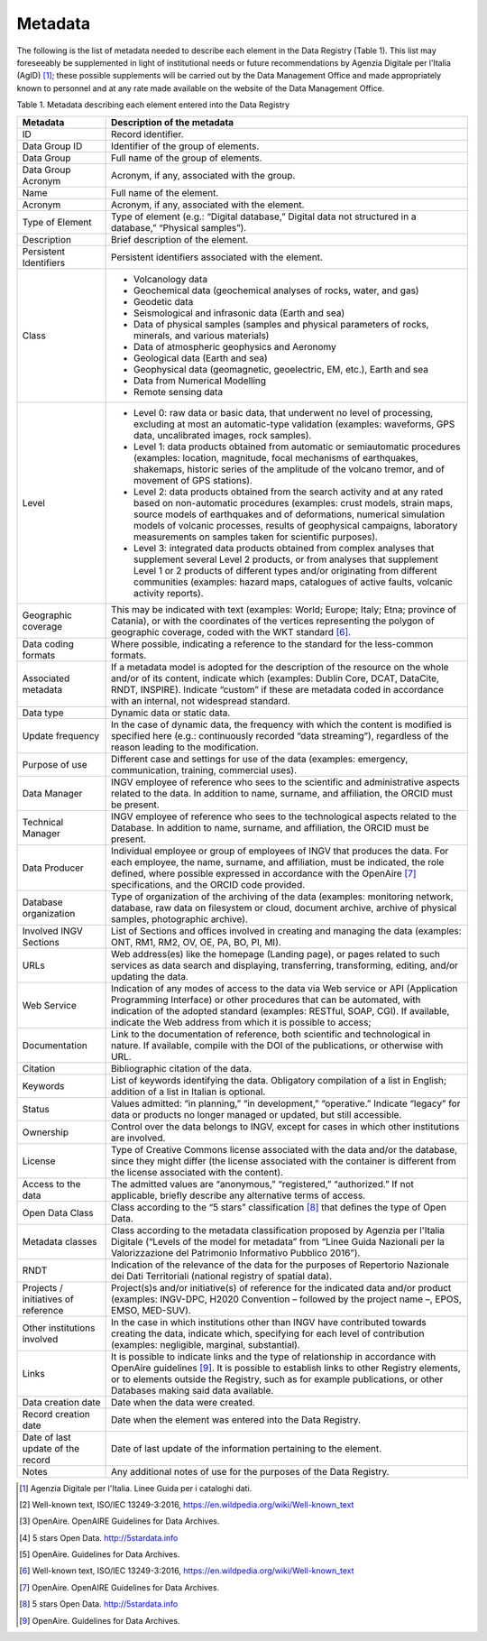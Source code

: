 Metadata
========

The following is the list of metadata needed to describe each element in
the Data Registry (Table 1). This list may foreseeably be supplemented
in light of institutional needs or future recommendations by Agenzia
Digitale per l’Italia (AgID) [1]_; these possible supplements will be
carried out by the Data Management Office and made appropriately known
to personnel and at any rate made available on the website of the Data
Management Office.

Table 1. Metadata describing each element entered into the Data Registry

+-----------------------------------+-----------------------------------+
| **Metadata**                      | **Description of the metadata**   |
+-----------------------------------+-----------------------------------+
| ID                                | Record identifier.                |
+-----------------------------------+-----------------------------------+
| Data Group ID                     | Identifier of the group of        |
|                                   | elements.                         |
+-----------------------------------+-----------------------------------+
| Data Group                        | Full name of the group of         |
|                                   | elements.                         |
+-----------------------------------+-----------------------------------+
| Data Group Acronym                | Acronym, if any, associated with  |
|                                   | the group.                        |
+-----------------------------------+-----------------------------------+
| Name                              | Full name of the element.         |
+-----------------------------------+-----------------------------------+
| Acronym                           | Acronym, if any, associated with  |
|                                   | the element.                      |
+-----------------------------------+-----------------------------------+
| Type of Element                   | Type of element (e.g.: “Digital   |
|                                   | database,” Digital data not       |
|                                   | structured in a database,”        |
|                                   | “Physical samples”).              |
+-----------------------------------+-----------------------------------+
| Description                       | Brief description of the element. |
+-----------------------------------+-----------------------------------+
| Persistent Identifiers            | Persistent identifiers associated |
|                                   | with the element.                 |
+-----------------------------------+-----------------------------------+
| Class                             | -  Volcanology data               |
|                                   |                                   |
|                                   | -  Geochemical data (geochemical  |
|                                   |    analyses of rocks, water, and  |
|                                   |    gas)                           |
|                                   |                                   |
|                                   | -  Geodetic data                  |
|                                   |                                   |
|                                   | -  Seismological and infrasonic   |
|                                   |    data (Earth and sea)           |
|                                   |                                   |
|                                   | -  Data of physical samples       |
|                                   |    (samples and physical          |
|                                   |    parameters of rocks, minerals, |
|                                   |    and various materials)         |
|                                   |                                   |
|                                   | -  Data of atmospheric geophysics |
|                                   |    and Aeronomy                   |
|                                   |                                   |
|                                   | -  Geological data (Earth and     |
|                                   |    sea)                           |
|                                   |                                   |
|                                   | -  Geophysical data (geomagnetic, |
|                                   |    geoelectric, EM, etc.), Earth  |
|                                   |    and sea                        |
|                                   |                                   |
|                                   | -  Data from Numerical Modelling  |
|                                   |                                   |
|                                   | -  Remote sensing data            |
+-----------------------------------+-----------------------------------+
| Level                             | -  Level 0: raw data or basic     |
|                                   |    data, that underwent no level  |
|                                   |    of processing, excluding at    |
|                                   |    most an automatic-type         |
|                                   |    validation (examples:          |
|                                   |    waveforms, GPS data,           |
|                                   |    uncalibrated images, rock      |
|                                   |    samples).                      |
|                                   |                                   |
|                                   | -  Level 1: data products         |
|                                   |    obtained from automatic or     |
|                                   |    semiautomatic procedures       |
|                                   |    (examples: location,           |
|                                   |    magnitude, focal mechanisms of |
|                                   |    earthquakes, shakemaps,        |
|                                   |    historic series of the         |
|                                   |    amplitude of the volcano       |
|                                   |    tremor, and of movement of GPS |
|                                   |    stations).                     |
|                                   |                                   |
|                                   | -  Level 2: data products         |
|                                   |    obtained from the search       |
|                                   |    activity and at any rated      |
|                                   |    based on non-automatic         |
|                                   |    procedures (examples: crust    |
|                                   |    models, strain maps, source    |
|                                   |    models of earthquakes and of   |
|                                   |    deformations, numerical        |
|                                   |    simulation models of volcanic  |
|                                   |    processes, results of          |
|                                   |    geophysical campaigns,         |
|                                   |    laboratory measurements on     |
|                                   |    samples taken for scientific   |
|                                   |    purposes).                     |
|                                   |                                   |
|                                   | -  Level 3: integrated data       |
|                                   |    products obtained from complex |
|                                   |    analyses that supplement       |
|                                   |    several Level 2 products, or   |
|                                   |    from analyses that supplement  |
|                                   |    Level 1 or 2 products of       |
|                                   |    different types and/or         |
|                                   |    originating from different     |
|                                   |    communities (examples: hazard  |
|                                   |    maps, catalogues of active     |
|                                   |    faults, volcanic activity      |
|                                   |    reports).                      |
+-----------------------------------+-----------------------------------+
| Geographic coverage               | This may be indicated with text   |
|                                   | (examples: World; Europe; Italy;  |
|                                   | Etna; province of Catania), or    |
|                                   | with the coordinates of the       |
|                                   | vertices representing the polygon |
|                                   | of geographic coverage, coded     |
|                                   | with the WKT standard [6]_.       |
+-----------------------------------+-----------------------------------+
| Data coding formats               | Where possible, indicating a      |
|                                   | reference to the standard for the |
|                                   | less-common formats.              |
+-----------------------------------+-----------------------------------+
| Associated metadata               | If a metadata model is adopted    |
|                                   | for the description of the        |
|                                   | resource on the whole and/or of   |
|                                   | its content, indicate which       |
|                                   | (examples: Dublin Core, DCAT,     |
|                                   | DataCite, RNDT, INSPIRE).         |
|                                   | Indicate “custom” if these are    |
|                                   | metadata coded in accordance with |
|                                   | an internal, not widespread       |
|                                   | standard.                         |
+-----------------------------------+-----------------------------------+
| Data type                         | Dynamic data or static data.      |
+-----------------------------------+-----------------------------------+
| Update frequency                  | In the case of dynamic data, the  |
|                                   | frequency with which the content  |
|                                   | is modified is specified here     |
|                                   | (e.g.: continuously recorded      |
|                                   | “data streaming”), regardless of  |
|                                   | the reason leading to the         |
|                                   | modification.                     |
+-----------------------------------+-----------------------------------+
| Purpose of use                    | Different case and settings for   |
|                                   | use of the data (examples:        |
|                                   | emergency, communication,         |
|                                   | training, commercial uses).       |
+-----------------------------------+-----------------------------------+
| Data Manager                      | INGV employee of reference who    |
|                                   | sees to the scientific and        |
|                                   | administrative aspects related to |
|                                   | the data. In addition to name,    |
|                                   | surname, and affiliation, the     |
|                                   | ORCID must be present.            |
+-----------------------------------+-----------------------------------+
| Technical Manager                 | INGV employee of reference who    |
|                                   | sees to the technological aspects |
|                                   | related to the Database. In       |
|                                   | addition to name, surname, and    |
|                                   | affiliation, the ORCID must be    |
|                                   | present.                          |
+-----------------------------------+-----------------------------------+
| Data Producer                     | Individual employee or group of   |
|                                   | employees of INGV that produces   |
|                                   | the data. For each employee, the  |
|                                   | name, surname, and affiliation,   |
|                                   | must be indicated, the role       |
|                                   | defined, where possible expressed |
|                                   | in accordance with the            |
|                                   | OpenAire [7]_ specifications, and |
|                                   | the ORCID code provided.          |
+-----------------------------------+-----------------------------------+
| Database organization             | Type of organization of the       |
|                                   | archiving of the data (examples:  |
|                                   | monitoring network, database, raw |
|                                   | data on filesystem or cloud,      |
|                                   | document archive, archive of      |
|                                   | physical samples, photographic    |
|                                   | archive).                         |
+-----------------------------------+-----------------------------------+
| Involved INGV Sections            | List of Sections and offices      |
|                                   | involved in creating and managing |
|                                   | the data (examples: ONT, RM1,     |
|                                   | RM2, OV, OE, PA, BO, PI, MI).     |
+-----------------------------------+-----------------------------------+
| URLs                              | Web address(es) like the homepage |
|                                   | (Landing page), or pages related  |
|                                   | to such services as data search   |
|                                   | and displaying, transferring,     |
|                                   | transforming, editing, and/or     |
|                                   | updating the data.                |
+-----------------------------------+-----------------------------------+
| Web Service                       | Indication of any modes of access |
|                                   | to the data via Web service or    |
|                                   | API (Application Programming      |
|                                   | Interface) or other procedures    |
|                                   | that can be automated, with       |
|                                   | indication of the adopted         |
|                                   | standard (examples: RESTful,      |
|                                   | SOAP, CGI). If available,         |
|                                   | indicate the Web address from     |
|                                   | which it is possible to access;   |
+-----------------------------------+-----------------------------------+
| Documentation                     | Link to the documentation of      |
|                                   | reference, both scientific and    |
|                                   | technological in nature. If       |
|                                   | available, compile with the DOI   |
|                                   | of the publications, or otherwise |
|                                   | with URL.                         |
+-----------------------------------+-----------------------------------+
| Citation                          | Bibliographic citation of the     |
|                                   | data.                             |
+-----------------------------------+-----------------------------------+
| Keywords                          | List of keywords identifying the  |
|                                   | data. Obligatory compilation of a |
|                                   | list in English; addition of a    |
|                                   | list in Italian is optional.      |
+-----------------------------------+-----------------------------------+
| Status                            | Values admitted: “in planning,”   |
|                                   | “in development,” “operative.”    |
|                                   | Indicate “legacy” for data or     |
|                                   | products no longer managed or     |
|                                   | updated, but still accessible.    |
+-----------------------------------+-----------------------------------+
| Ownership                         | Control over the data belongs to  |
|                                   | INGV, except for cases in which   |
|                                   | other institutions are involved.  |
+-----------------------------------+-----------------------------------+
| License                           | Type of Creative Commons license  |
|                                   | associated with the data and/or   |
|                                   | the database, since they might    |
|                                   | differ (the license associated    |
|                                   | with the container is different   |
|                                   | from the license associated with  |
|                                   | the content).                     |
+-----------------------------------+-----------------------------------+
| Access to the data                | The admitted values are           |
|                                   | “anonymous,” “registered,”        |
|                                   | “authorized.” If not applicable,  |
|                                   | briefly describe any alternative  |
|                                   | terms of access.                  |
+-----------------------------------+-----------------------------------+
| Open Data Class                   | Class according to the “5 stars”  |
|                                   | classification [8]_ that defines  |
|                                   | the type of Open Data.            |
+-----------------------------------+-----------------------------------+
| Metadata classes                  | Class according to the metadata   |
|                                   | classification proposed by        |
|                                   | Agenzia per l'Italia Digitale     |
|                                   | (“Levels of the model for         |
|                                   | metadata” from “Linee Guida       |
|                                   | Nazionali per la Valorizzazione   |
|                                   | del Patrimonio Informativo        |
|                                   | Pubblico 2016”).                  |
+-----------------------------------+-----------------------------------+
| RNDT                              | Indication of the relevance of    |
|                                   | the data for the purposes of      |
|                                   | Repertorio Nazionale dei Dati     |
|                                   | Territoriali (national registry   |
|                                   | of spatial data).                 |
+-----------------------------------+-----------------------------------+
| Projects / initiatives of         | Project(s)s and/or initiative(s)  |
| reference                         | of reference for the indicated    |
|                                   | data and/or product (examples:    |
|                                   | INGV-DPC, H2020 Convention –      |
|                                   | followed by the project name –,   |
|                                   | EPOS, EMSO, MED-SUV).             |
+-----------------------------------+-----------------------------------+
| Other institutions involved       | In the case in which institutions |
|                                   | other than INGV have contributed  |
|                                   | towards creating the data,        |
|                                   | indicate which, specifying for    |
|                                   | each level of contribution        |
|                                   | (examples: negligible, marginal,  |
|                                   | substantial).                     |
+-----------------------------------+-----------------------------------+
| Links                             | It is possible to indicate links  |
|                                   | and the type of relationship in   |
|                                   | accordance with OpenAire          |
|                                   | guidelines [9]_. It is possible   |
|                                   | to establish links to other       |
|                                   | Registry elements, or to elements |
|                                   | outside the Registry, such as for |
|                                   | example publications, or other    |
|                                   | Databases making said data        |
|                                   | available.                        |
+-----------------------------------+-----------------------------------+
| Data creation date                | Date when the data were created.  |
+-----------------------------------+-----------------------------------+
| Record creation date              | Date when the element was entered |
|                                   | into the Data Registry.           |
+-----------------------------------+-----------------------------------+
| Date of last update of the record | Date of last update of the        |
|                                   | information pertaining to the     |
|                                   | element.                          |
+-----------------------------------+-----------------------------------+
| Notes                             | Any additional notes of use for   |
|                                   | the purposes of the Data          |
|                                   | Registry.                         |
+-----------------------------------+-----------------------------------+

.. [1]
   Agenzia Digitale per l'Italia. Linee Guida per i cataloghi dati.

.. [2]
   Well-known text, ISO/IEC 13249-3:2016,
   https://en.wildpedia.org/wiki/Well-known_text

.. [3]
   OpenAire. OpenAIRE Guidelines for Data Archives.

.. [4]
   5 stars Open Data. http://5stardata.info

.. [5]
   OpenAire. Guidelines for Data Archives.

.. [6]
   Well-known text, ISO/IEC 13249-3:2016,
   https://en.wildpedia.org/wiki/Well-known_text

.. [7]
   OpenAire. OpenAIRE Guidelines for Data Archives.

.. [8]
   5 stars Open Data. http://5stardata.info

.. [9]
   OpenAire. Guidelines for Data Archives.
